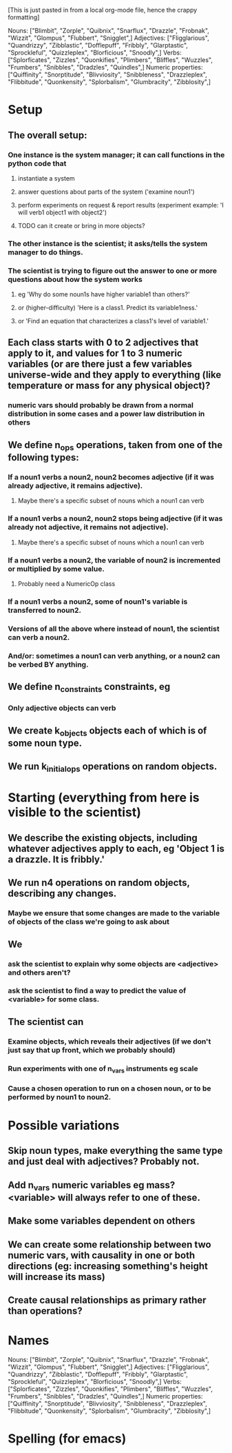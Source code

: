[This is just pasted in from a local org-mode file, hence the crappy formatting]

Nouns: ["Blimbit", "Zorple", "Quibnix", "Snarflux", "Drazzle", "Frobnak", "Wizzit", "Glompus", "Flubbert", "Snigglet",]
Adjectives: ["Fligglarious", "Quandrizzy", "Zibblastic", "Dofflepuff", "Fribbly", "Glarptastic", "Sprockleful", "Quizzleplex", "Blorficious", "Snoodly",]
Verbs: ["Splorficates", "Zizzles", "Quonkifies", "Plimbers", "Bliffles", "Wuzzles", "Frumbers", "Snibbles", "Dradzles", "Quindles",]
Numeric properties: ["Quiffinity", "Snorptitude", "Blivviosity", "Snibbleness", "Drazzleplex", "Flibbitude", "Quonkensity", "Splorbalism", "Glumbracity", "Zibblosity",]

* Setup
** The overall setup:
*** One instance is the system manager; it can call functions in the python code that
**** instantiate a system
**** answer questions about parts of the system ('examine noun1')
**** perform experiments on request & report results (experiment example: 'I will verb1 object1 with object2')
**** TODO can it create or bring in more objects?
*** The other instance is the scientist; it asks/tells the system manager to do things.
*** The scientist is trying to figure out the answer to one or more questions about how the system works
**** eg 'Why do some noun1s have higher variable1 than others?'
**** or (higher-difficulty) 'Here is a class1. Predict its variable1ness.'
**** or 'Find an equation that characterizes a class1's level of variable1.'
** Each class starts with 0 to 2 adjectives that apply to it, and values for 1 to 3 numeric variables (or are there just a few variables universe-wide and they apply to everything (like temperature or mass for any physical object)?
*** numeric vars should probably be drawn from a normal distribution in some cases and a power law distribution in others
** We define n_ops operations, taken from one of the following types:
*** If a noun1 verbs a noun2, noun2 becomes adjective (if it was already adjective, it remains adjective).
**** Maybe there's a specific subset of nouns which a noun1 can verb
*** If a noun1 verbs a noun2, noun2 stops being adjective (if it was already not adjective, it remains not adjective).
**** Maybe there's a specific subset of nouns which a noun1 can verb
*** If a noun1 verbs a noun2, the variable of noun2 is incremented or multiplied by some value.
**** Probably need a NumericOp class
*** If a noun1 verbs a noun2, some of noun1's variable is transferred to noun2.
*** Versions of all the above where instead of noun1, the scientist can verb a noun2.
*** And/or: sometimes a noun1 can verb anything, or a noun2 can be verbed BY anything.
** We define n_constraints constraints, eg
*** Only adjective objects can verb
** We create k_objects objects each of which is of some noun type.
** We run k_initial_ops operations on random objects.
* Starting (everything from here is visible to the scientist)
** We describe the existing objects, including whatever adjectives apply to each, eg 'Object 1 is a drazzle. It is fribbly.'
** We run n4 operations on random objects, describing any changes.
*** Maybe we ensure that some changes are made to the variable of objects of the class we're going to ask about
** We
*** ask the scientist to explain why some objects are <adjective> and others aren't?
*** ask the scientist to find a way to predict the value of <variable> for some class.
** The scientist can
*** Examine objects, which reveals their adjectives (if we don't just say that up front, which we probably should)
*** Run experiments with one of n_vars instruments eg scale
*** Cause a chosen operation to run on a chosen noun, or to be performed by noun1 to noun2.
* Possible variations
** Skip noun types, make everything the same type and just deal with adjectives? Probably not.
** Add n_vars numeric variables eg mass? <variable> will always refer to one of these.
** Make some variables dependent on others
** We can create some relationship between two numeric vars, with causality in one or both directions (eg: increasing something's height will increase its mass)
** Create causal relationships as primary rather than operations?
* Names
Nouns: ["Blimbit", "Zorple", "Quibnix", "Snarflux", "Drazzle", "Frobnak", "Wizzit", "Glompus", "Flubbert", "Snigglet",]
Adjectives: ["Fligglarious", "Quandrizzy", "Zibblastic", "Dofflepuff", "Fribbly", "Glarptastic", "Sprockleful", "Quizzleplex", "Blorficious", "Snoodly",]
Verbs: ["Splorficates", "Zizzles", "Quonkifies", "Plimbers", "Bliffles", "Wuzzles", "Frumbers", "Snibbles", "Dradzles", "Quindles",]
Numeric properties: ["Quiffinity", "Snorptitude", "Blivviosity", "Snibbleness", "Drazzleplex", "Flibbitude", "Quonkensity", "Splorbalism", "Glumbracity", "Zibblosity",]

* Spelling (for emacs)
#  LocalWords:  Blimbit Zorple Quibnix Snarflux Drazzle Frobnak Wizzit Glompus
#  LocalWords:  Flubbert Snigglet Fligglorious Quandrizzy Zibblastic Dofflepuff
#  LocalWords:  Fribbly Glarptastic Sprockleful Quizzleplex Blorficious Snoodly
#  LocalWords:  Splorficates Zizzles Quonkifies Plimbers Bliffles Wuzzles
#  LocalWords:  Frumbers Snibbles Dradzles Quindles Quiffinity Snorptitude
#  LocalWords:  blimbit zorple quibnix snarflux drazzle frobnak wizzit glompus
#  LocalWords:  Blivviosity Zapplemetrics Drazzleplex Flibbitude Quonkensity
#  LocalWords:  Splorbalism Glumbracity Zibblenumber Zapplemetric Zibblosity
#  localwords:  flubbert snigglet fligglorious quandrizzy zibblastic dofflepuff
#  localwords:  fribbly glarptastic sprockleful quizzleplex blorficious snoodly
#  localwords:  splorficates zizzles quonkifies plimbers bliffles wuzzles
#  localwords:  frumbers snibbles dradzles quindles
#  LocalWords:  blivviosity zapplemetrics drazzleplex flibbitude quonkensity
#  LocalWords:  Snibbleness snibbleness zapplemetrics quonkensity zibblenumber
#  LocalWords:  glumbracity Fligglarious NumericOp
#  localwords:  splorbalism zibblenumber
